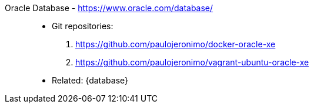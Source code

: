 [#oracle-database]#Oracle Database# - https://www.oracle.com/database/::
* Git repositories:
. https://github.com/paulojeronimo/docker-oracle-xe
. https://github.com/paulojeronimo/vagrant-ubuntu-oracle-xe
* Related: {database}
